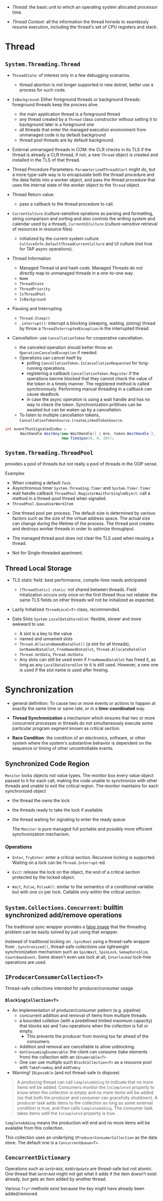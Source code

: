 # Threading

- /Thread/: the basic unit to which an operating system allocated processor time.

- /Thread Context/: all the information the thread hnneds to seamlessly resume execution, including the thread's set of CPU registers and stack.

* Thread

** =System.Threading.Thread=

- =ThreadState=: of interest only in a few debugging scenarios.
  + thread abortion is not longer supported in new dotnet, better use a process for such code.

- =IsBackground=: Either foreground threads or background threads: foreground threads keep the process alive.
  + the main application thread is a foreground thread
  + any thread created by a =Thread= class constructor without setting it to background later is a foreground one
  + all threads that enter the managed execution environment from unmanaged code is by default background
  + thread pool threads are by default background.

- External unmanaged threads in COM: the CLR checks in its TLS if the thread is already a CLR thread, if not, a new =Thread= object is created and installed in the TLS of that thread.

- Thread Procedure Parameters: =ParameterizedThreadStart= might do, but a more type-safe way is to encapsulate both the thread procedure and the data fields into a worker object, and pass the thread procedure that uses the internal state of the worker object to the =Thread= object.

- Thread Return value:
  + pass a callback to the thread procedure to call.

- =CurrentCulture= (culture-sensitive oprations as parsing and formatting, string comparison and sorting and also controls the writing system and calendar used by a thread), =CurrentUICulture= (culture-sensitive retrieval of resources in resource files)
  + initialized by the current system culture =CultureInfo.DefaultThreadCurrentCulture= and UI culture (not true for TAP async operations).

- Thread Information
  + Managed Thread id and hash code. Managed Threads do not directly map to unmanaged threads in a one-to-one way.
  + =Name=
  + =ThreadState=
  + =ThreadPriority=
  + =IsThreadPool=
  + =IsBackground=

- Pausing and Interrupting
  - =Thread.Sleep()=
  - =.interrupt()=: interrupt a blocking (sleeping, waiting, joining) thread by throw a =ThreadInterruptedException= in the interrupted thread.

- Cancellation: use =CancellationToken= for cooperative cancellation.
  + the canceled operation should better throw an =OperationCanceledException= if needed.
  + Operations can cancel itself by
    + polling =CancellationToken.IsCancellationRequested= for long-running operations.
    + registering a callback =CancellationToken.Register= if the operations becme blocked that they cannot check the value of the token in a timely manner. The registered method is called synchronously. Performing manual threading in a callback can cause deadlock.
    + in case the async operation is using a wait handle and has no way to check the token. Synchronization prititives can be awaited but can be waken up by a cancellation.
  + To listen to multiple cancellation tokens, =CancellationTokenSource.CreateLinkedTokenSource=.

#+begin_src csharp
int eventThatSignaledIndex =
       WaitHandle.WaitAny(new WaitHandle[] { mre, token.WaitHandle },
                          new TimeSpan(0, 0, 20));
#+end_src

** =System.Threading.ThreadPool=

provides a pool of threads but not really a pool of threads in the OOP sense.

Examples
  - When creating a default =Task=.
  - Asynchronous timer =System.Threading.Timer= and =System.Timer.Timer=
  - wait handle callback =ThreadPool.RegisterWaitForSingleObject=: call a method in a thread-pool thread when signaled.
  - =ThreadPool.QueueUserWorkItem=

- One thread pool per process. The default size is determined by various factors such as the size of the virtual address space. The actual size can change during the lifetime of the process. The thread pool creates and destroys worker threads in order to optimize throughput.

- The managed thread pool does not clear the TLS used when reusing a thread.

- Not for Single-threaded apartment.

** Thread Local Storage

- TLS static field: best performance, compile-time needs anticipated
  + =[ThreadStatic] static=: not shared between threads. Field intialization occurs only once on the first thread thus not reliable: the same TLS fields on other threads will not be initialized as expected.

- Lazily Initialized =ThreadLocal<T>= class, recommended.

- Data Slots =System.LocalDataStoreSlot=: flexible, slower and more awkward to use.
  + A slot is a key to the value
  + named and unnamed slots
  + =Thread.AllocateNamedDataSlot()= (a slot for all threads), =GetNamedDataSlot=, =FreeNamedDataSlot=, =Thread.AllocateDataSlot=
  + =Thread.SetData=, =Thread.GetData=
  + Any slots can still be used even if =FreeNamedDataSlot= has freed it, as long as any =LocalDataStoreSlot= to it is still used. However, a new one is used if the slot name is used after freeing.

* Synchronization

- general definition: To cause two or more events or actions to happen at exactly the same time or same rate, or in a *time-coordinated* way.

- *Thread Synchronization*  a mechanism which ensures that two or more concurrent processes or threads do not simultaneously execute some particular program segment known as critical section.

- *Race Condition*: the condition of an electronics, software, or other system where the system's substantive behavior is dependent on the sequence or timing of other uncontrollable events.

** Synchronized Code Region

=Monitor= locks objects not value types. The monitor box every value object passed to it for each call, making the code unable to synchronize with other threads and unable to exit the critical region. The monitor maintains for each synchronized object

- the thread the owns the lock

- the threads ready to take the lock if available

- the thread waiting for signaling to enter the ready queue

  The =Monitor= is pure managed full portable and possibly more efficient synchronization mechanism.

*** Operations

- =Enter=, =TryEnter=: enter a critical section. Recursive locking is supported. Waiting on a lock can be =Thread.Interrupt=-ed.

- =Exit=: release the lock on the object, the end of a critical section protected by the locked object.

- =Wait=, =Pulse=, =PulseAll=: similar to the semantics of a conditional variable but with one cv per lock. Callable only within the critical section.

** =System.Collections.Concurrent=: builtin synchronized add/remove operations

The traditional sync wrapper provides a [[https://docs.microsoft.com/en-us/archive/blogs/bclteam/synchronization-in-generic-collections-brian-grunkemeyer][false image]] that the threading problem can be easily solved by just using that wrapper.

Insteead of traditional locking on =.SyncRoot= using a thread-safe wrapper from =.Synchronized()=, thread-safe collections use lightweight synchronization mechanism such as
=SpinWait=, =SpinLock=, =SemaphoreSlim=, =CountdownEvent=. Some doesn't even use lock at all, =Interlocked= lock-free operations are used.


** =IProducerConsumerCollection<T>=

Thread-safe collections intended for producer/consumer usage.

*** =BlockingCollection<T>=

- An implementation of producer/consumer pattern (e.g. pipeline)
  - concurrent addition and removal of items from multiple threads
  - a bounded colletion (with a predefined limited maximum capacity) that blocks =Add= and =Take= operations when the collection is full or empty.
    + This prevents the producer from moving too far ahead of the consumers.
  - Addition and removal are cancellable to allow unblocking.
  - =GetConsumingEnumerable=: the client can consume (take elements from) the collection with an =IEnumerable<T>=
  - One can use multiple such =BlockCollection<T>= as a resource pool with =TakeFromAny= and =AddToAny=

- Warning! =IDiposable= (and not thread-safe to dispose)

#+begin_quote
A producing thread can call =CompleteAdding= to indicate that no more items will be added. Consumers monitor the =IsCompleted= property to know when the collection is empty and no more items will be added (so that both the producer and consumer can gracefully shutdown). A producer task adds items to the collection as long as some external condition is true, and then calls =CompleteAdding=. The consumer task takes items until the =IsCompleted= property is true.
#+end_quote

=CompleteAdding= means the production will end and no more items will be available from this collection.

This collection uses an underlying =IProducerConsumerCollection= as the data store. The default one is a =ConcurrentQueue<T>=.

** =ConcurrentDictionary=

Operations such as =GetOrAdd=, =AddOrUpdate= are thread-safe but not atomic. One thread that =GetOrAdd= might not get what it adds if the item doesn't exist already, but gets an item added by another thread.

Various =Try*= methods exist because the key might have already been added/removed.
